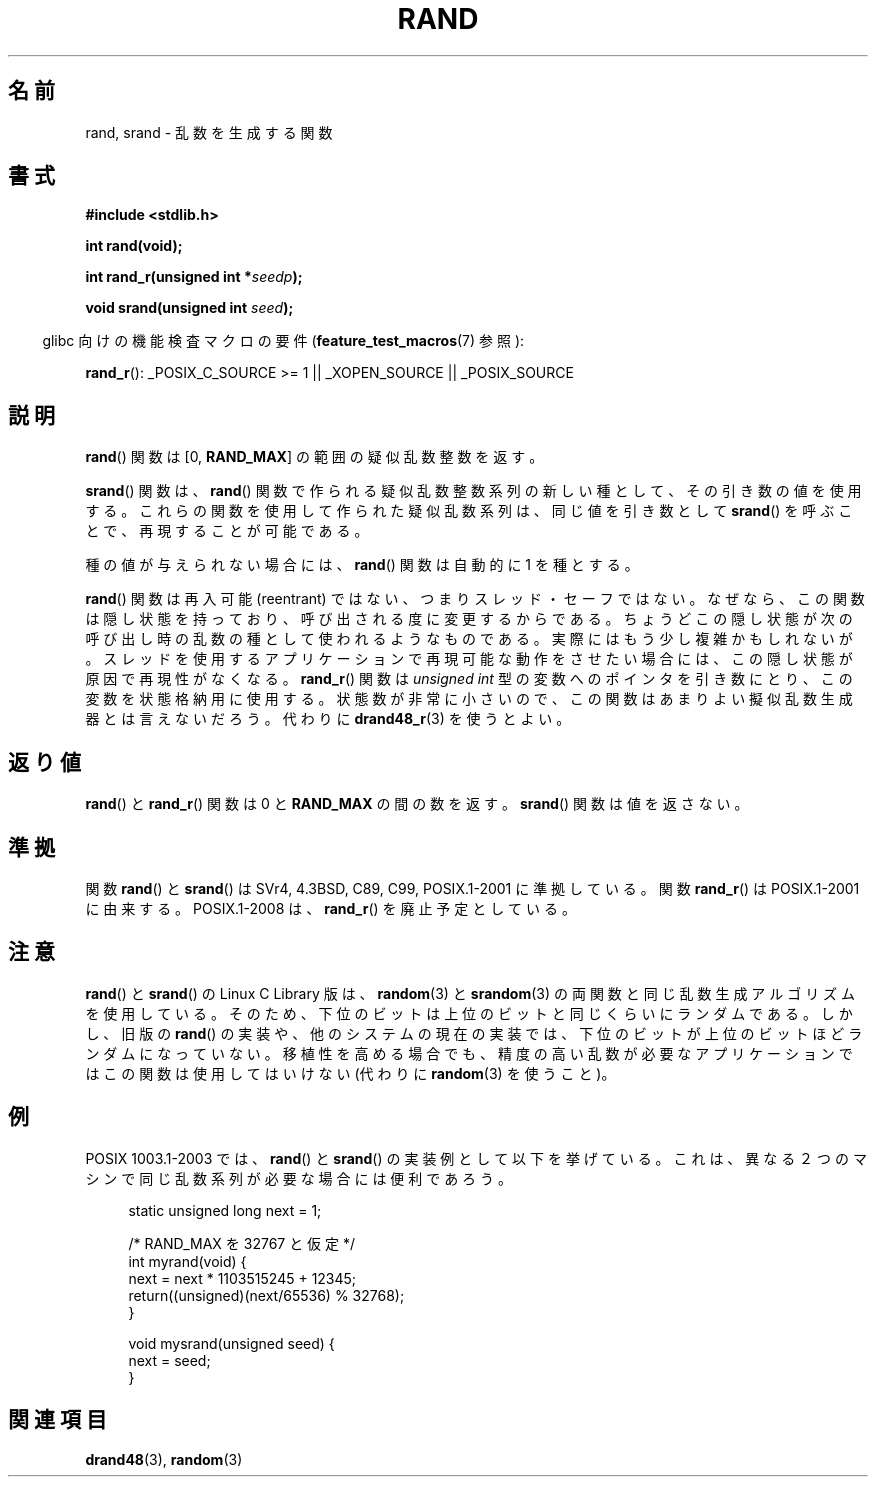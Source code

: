 .\" Copyright 1993 David Metcalfe (david@prism.demon.co.uk)
.\"
.\" Permission is granted to make and distribute verbatim copies of this
.\" manual provided the copyright notice and this permission notice are
.\" preserved on all copies.
.\"
.\" Permission is granted to copy and distribute modified versions of this
.\" manual under the conditions for verbatim copying, provided that the
.\" entire resulting derived work is distributed under the terms of a
.\" permission notice identical to this one.
.\"
.\" Since the Linux kernel and libraries are constantly changing, this
.\" manual page may be incorrect or out-of-date.  The author(s) assume no
.\" responsibility for errors or omissions, or for damages resulting from
.\" the use of the information contained herein.  The author(s) may not
.\" have taken the same level of care in the production of this manual,
.\" which is licensed free of charge, as they might when working
.\" professionally.
.\"
.\" Formatted or processed versions of this manual, if unaccompanied by
.\" the source, must acknowledge the copyright and authors of this work.
.\"
.\" References consulted:
.\"     Linux libc source code
.\"     Lewine's _POSIX Programmer's Guide_ (O'Reilly & Associates, 1991)
.\"     386BSD man pages
.\"
.\" Modified 1993-03-29, David Metcalfe
.\" Modified 1993-04-28, Lars Wirzenius
.\" Modified 1993-07-24, Rik Faith (faith@cs.unc.edu)
.\" Modified 1995-05-18, Rik Faith (faith@cs.unc.edu) to add
.\"          better discussion of problems with rand on other systems.
.\"          (Thanks to Esa Hyyti{ (ehyytia@snakemail.hut.fi).)
.\" Modified 1998-04-10, Nicola'O^ Lichtmaier <nick@debian.org>
.\"          with contribution from Francesco Potorti <F.Potorti@cnuce.cnr.it>
.\" Modified 2003-11-15, aeb, added rand_r
.\"
.\" Japanese Version Copyright (c) 1997 YOSHINO Takashi all rights reserved.
.\" Translated 1997-01-21, YOSHINO Takashi <yoshino@civil.jcn.nihon-u.ac.jp>
.\" Updated 2000-09-24, Kentaro Shirakata <argrath@ub32.org>
.\" Updated 2005-03-15, Akihiro MOTOKI <amotoki@dd.iij4u.or.jp>
.\" Updated 2008-08-08, Akihiro MOTOKI <amotoki@dd.iij4u.or.jp>, LDP v3.05
.\"
.TH RAND 3 2008-08-29 "" "Linux Programmer's Manual"
.SH 名前
rand, srand \- 乱数を生成する関数
.SH 書式
.nf
.B #include <stdlib.h>
.sp
.B int rand(void);
.sp
.BI "int rand_r(unsigned int *" seedp );
.sp
.BI "void srand(unsigned int " seed );
.fi
.sp
.in -4n
glibc 向けの機能検査マクロの要件
.RB ( feature_test_macros (7)
参照):
.in
.sp
.BR rand_r ():
_POSIX_C_SOURCE\ >=\ 1 || _XOPEN_SOURCE || _POSIX_SOURCE
.SH 説明
.BR rand ()
関数は [0,\ \fBRAND_MAX\fR] の範囲の疑似乱数整数を返す。
.PP
.BR srand ()
関数は、
.BR rand ()
関数で作られる疑似乱数整数系列の新しい種として、
その引き数の値を使用する。
これらの関数を使用して作られた疑似乱数系列は、
同じ値を引き数として
.BR srand ()
を呼ぶことで、
再現することが可能である。
.PP
種の値が与えられない場合には、
.BR rand ()
関数は
自動的に 1 を種とする。
.PP
.BR rand ()
関数は再入可能 (reentrant) ではない、つまりスレッド・セーフではない。
なぜなら、この関数は隠し状態を持っており、呼び出される度に変更するからである。
ちょうどこの隠し状態が次の呼び出し時の乱数の種として使われるようなものである。
実際にはもう少し複雑かもしれないが。スレッドを使用するアプリケーションで
再現可能な動作をさせたい場合には、この隠し状態が原因で再現性がなくなる。
.BR rand_r ()
関数は
.I unsigned int
型の変数へのポインタを引き数にとり、
この変数を状態格納用に使用する。
状態数が非常に小さいので、この関数はあまりよい擬似乱数生成器とは言えないだろう。
代わりに
.BR drand48_r (3)
を使うとよい。
.SH 返り値
.BR rand ()
と
.BR rand_r ()
関数は 0 と
.B RAND_MAX
の間の数を返す。
.BR srand ()
関数は値を返さない。
.SH 準拠
関数
.BR rand ()
と
.BR srand ()
は SVr4, 4.3BSD, C89, C99, POSIX.1-2001 に準拠している。
関数
.BR rand_r ()
は POSIX.1-2001 に由来する。
POSIX.1-2008 は、
.BR rand_r ()
を廃止予定としている。
.SH 注意
.BR rand ()
と
.BR srand ()
の Linux C Library 版は、
.BR random (3)
と
.BR srandom (3)
の両関数と同じ乱数生成
アルゴリズムを使用している。そのため、下位のビットは上位のビットと
同じくらいにランダムである。
しかし、旧版の
.BR rand ()
の実装や、他のシステムの現在の実装では、下位のビットが上位のビットほど
ランダムになっていない。移植性を高める場合でも、精度の高い乱数が必要な
アプリケーションではこの関数は使用してはいけない
(代わりに
.BR random (3)
を使うこと)。
.SH 例
POSIX 1003.1-2003 では、
.BR rand ()
と
.BR srand ()
の実装例として以下を挙げている。これは、異なる２つのマシンで同じ乱数系列が
必要な場合には便利であろう。
.sp
.in +4n
.nf
static unsigned long next = 1;

/* RAND_MAX を 32767 と仮定 */
int myrand(void) {
    next = next * 1103515245 + 12345;
    return((unsigned)(next/65536) % 32768);
}

void mysrand(unsigned seed) {
    next = seed;
}
.fi
.in
.SH 関連項目
.BR drand48 (3),
.BR random (3)
